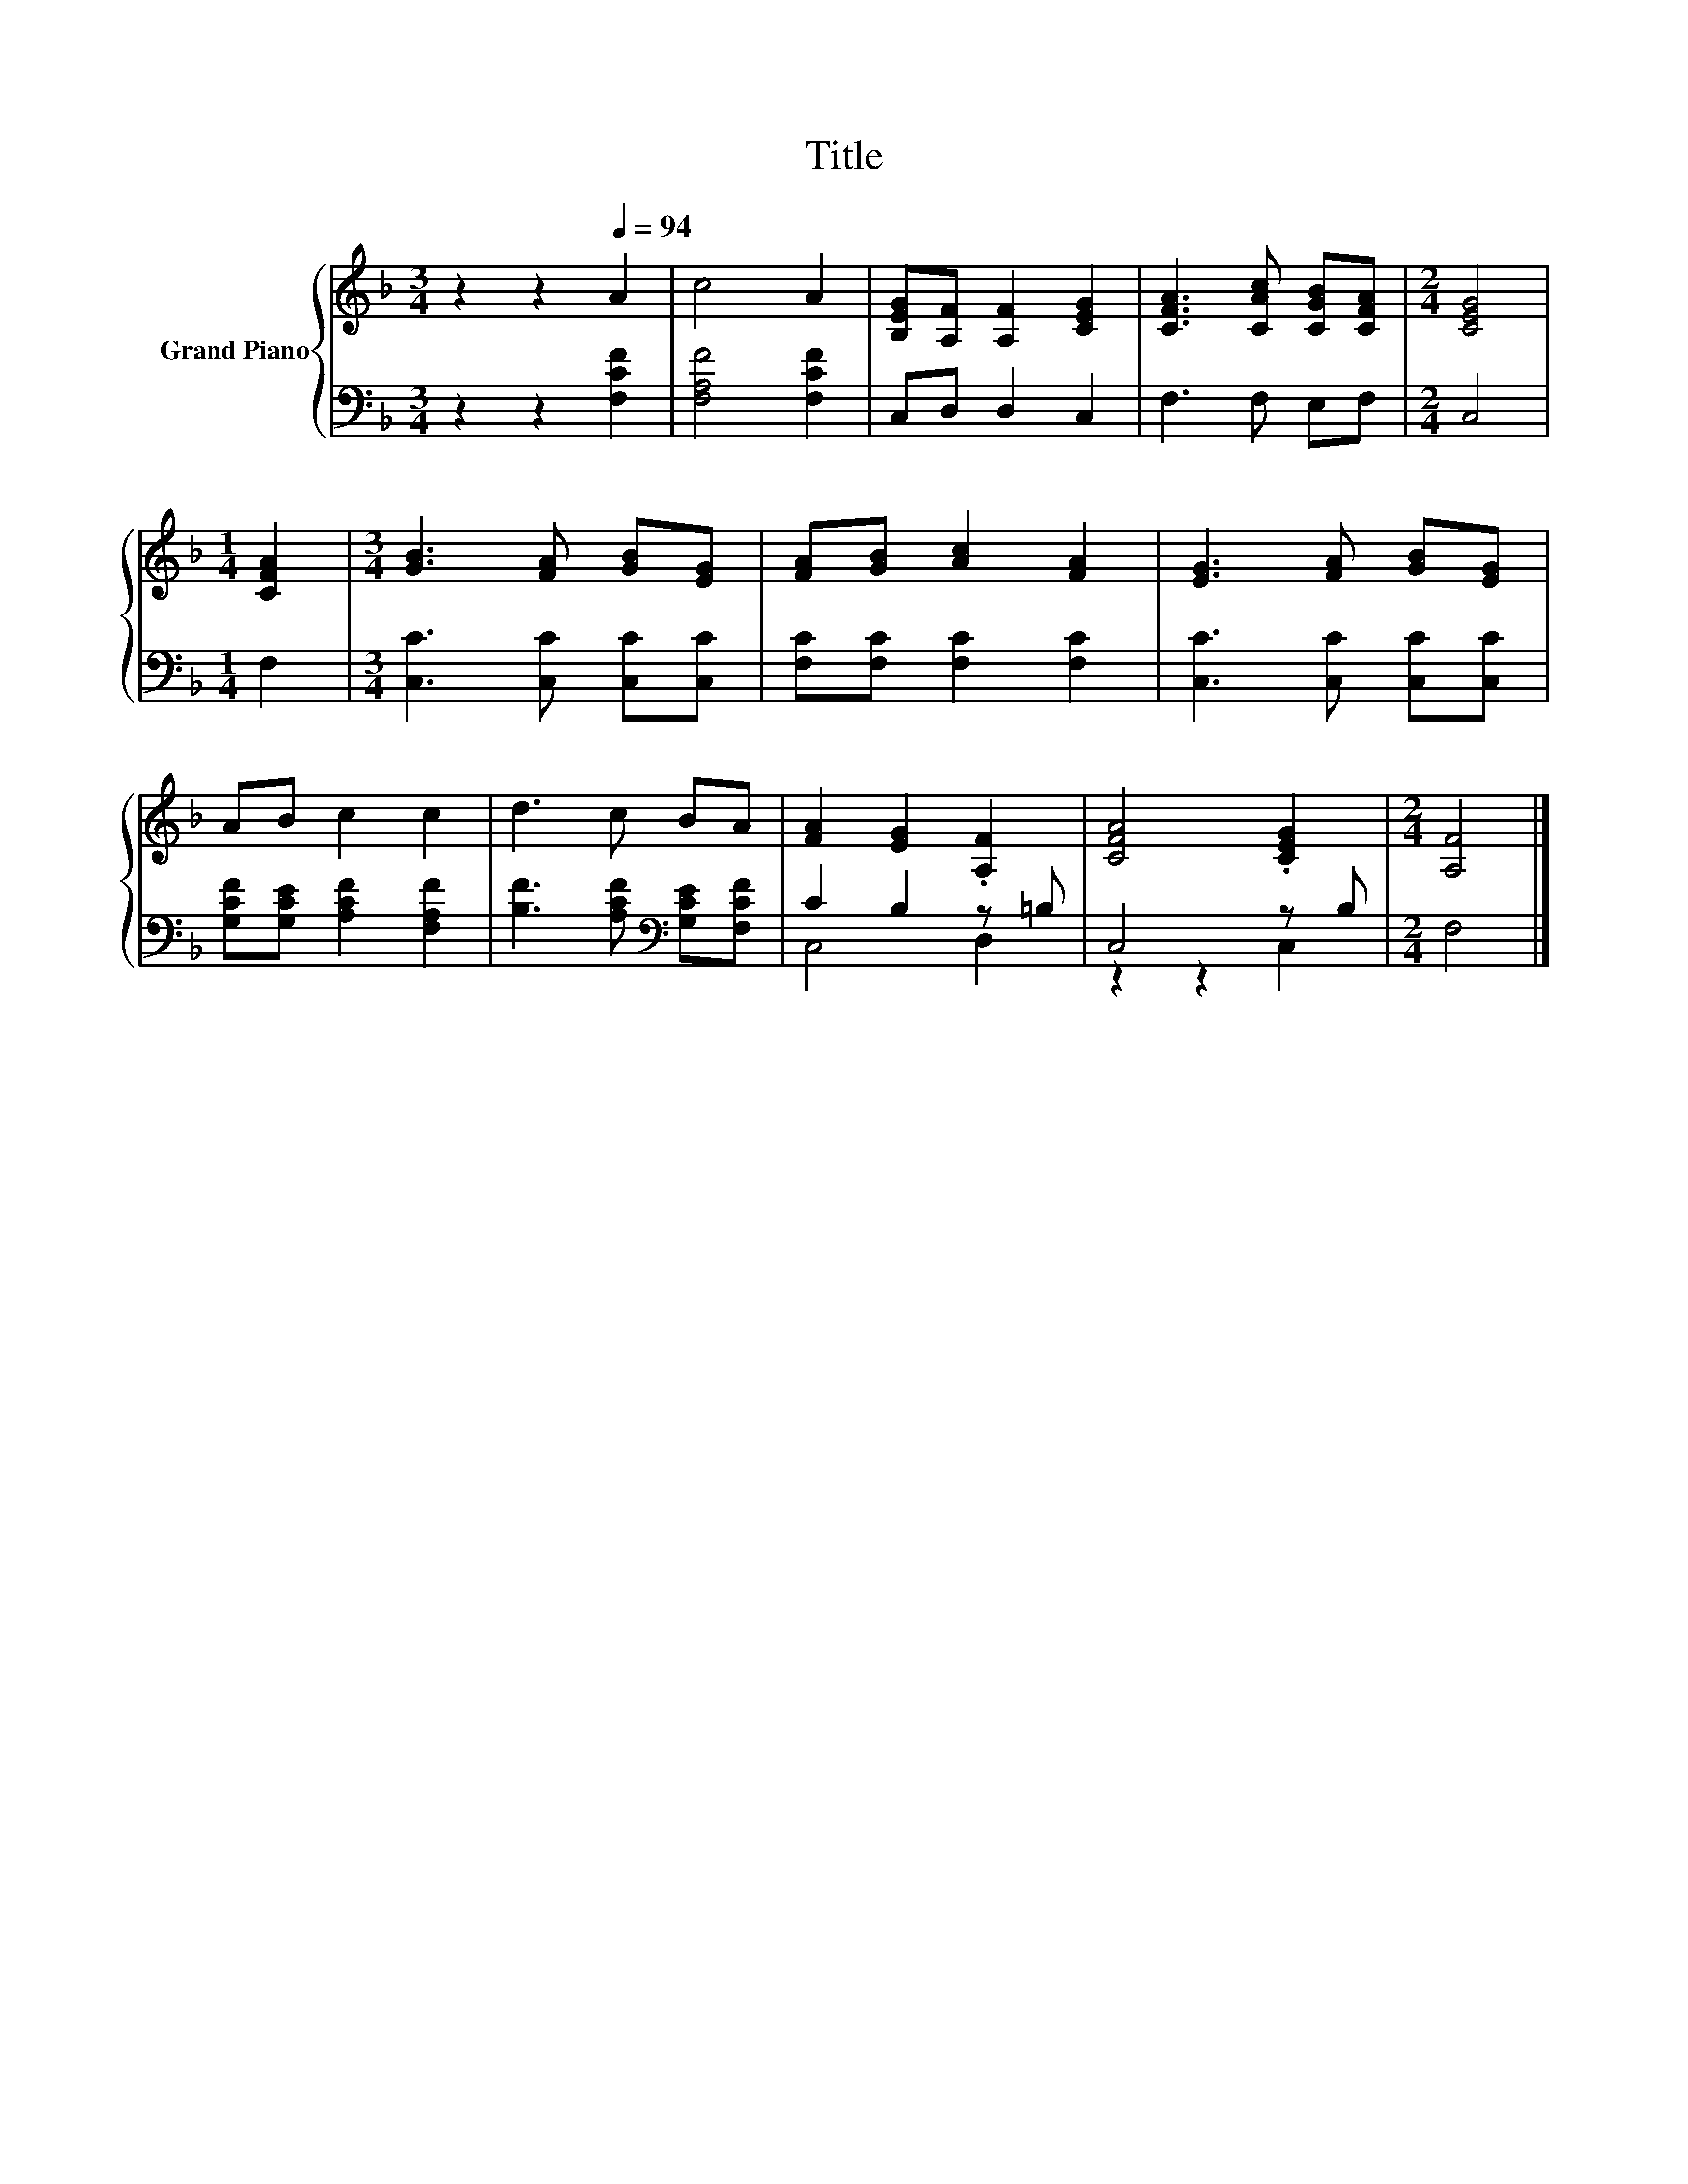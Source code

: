 X:1
T:Title
%%score { 1 | ( 2 3 ) }
L:1/8
M:3/4
K:F
V:1 treble nm="Grand Piano"
V:2 bass 
V:3 bass 
V:1
 z2 z2[Q:1/4=94] A2 | c4 A2 | [B,EG][A,F] [A,F]2 [CEG]2 | [CFA]3 [CAc] [CGB][CFA] |[M:2/4] [CEG]4 | %5
[M:1/4] [CFA]2 |[M:3/4] [GB]3 [FA] [GB][EG] | [FA][GB] [Ac]2 [FA]2 | [EG]3 [FA] [GB][EG] | %9
 AB c2 c2 | d3 c BA | [FA]2 [EG]2 .[A,F]2 | [CFA]4 .[CEG]2 |[M:2/4] [A,F]4 |] %14
V:2
 z2 z2 [F,CF]2 | [F,A,F]4 [F,CF]2 | C,D, D,2 C,2 | F,3 F, E,F, |[M:2/4] C,4 |[M:1/4] F,2 | %6
[M:3/4] [C,C]3 [C,C] [C,C][C,C] | [F,C][F,C] [F,C]2 [F,C]2 | [C,C]3 [C,C] [C,C][C,C] | %9
 [G,CF][G,CE] [A,CF]2 [F,A,F]2 | [B,F]3 [A,CF][K:bass] [G,CE][F,CF] | C2 B,2 z =B, | C,4 z B, | %13
[M:2/4] F,4 |] %14
V:3
 x6 | x6 | x6 | x6 |[M:2/4] x4 |[M:1/4] x2 |[M:3/4] x6 | x6 | x6 | x6 | x4[K:bass] x2 | C,4 D,2 | %12
 z2 z2 C,2 |[M:2/4] x4 |] %14

